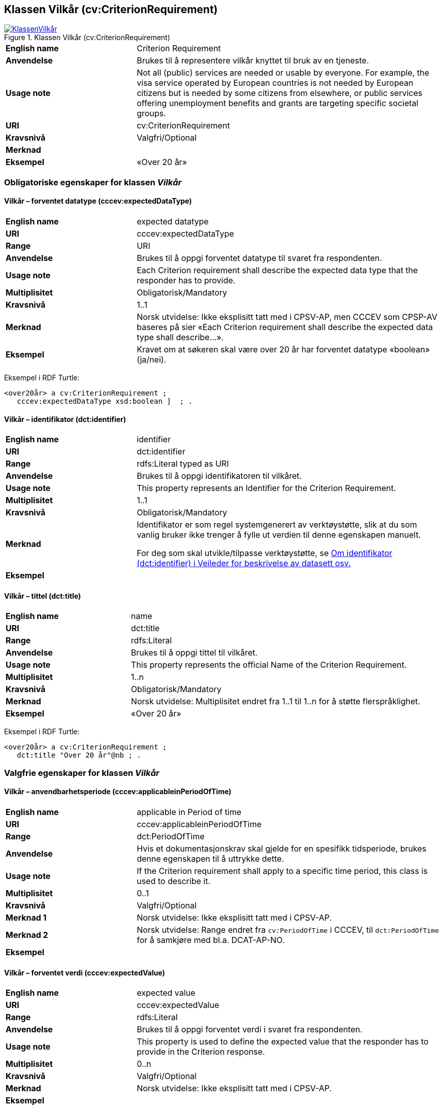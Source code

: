 == Klassen Vilkår (cv:CriterionRequirement) [[Vilkår]]

[[img-KlassenVilkår]]
.Klassen Vilkår (cv:CriterionRequirement)
[link=images/KlassenVilkår.png]
image::images/KlassenVilkår.png[]

[cols="30s,70d"]
|===
|English name|Criterion Requirement
|Anvendelse|Brukes til å representere vilkår knyttet til bruk av en tjeneste.
|Usage note|Not all (public) services are needed or usable by everyone. For example, the visa service operated by European countries is not needed by European citizens but is needed by some citizens from elsewhere, or public services offering unemployment benefits and grants are targeting specific societal groups.
|URI|cv:CriterionRequirement
|Kravsnivå|Valgfri/Optional
|Merknad|
|Eksempel|«Over 20 år»
|===

=== Obligatoriske egenskaper for klassen _Vilkår_ [[Vilkår-obligatoriske-egenskaper]]

==== Vilkår – forventet datatype (cccev:expectedDataType) [[Vilkår-forventetDatatype]]

[cols="30s,70d"]
|===
|English name|expected datatype
|URI|cccev:expectedDataType
|Range|URI
|Anvendelse|Brukes til å oppgi forventet datatype til svaret fra respondenten.
|Usage note|Each Criterion requirement shall describe the expected data type that the responder has to provide.
|Multiplisitet|Obligatorisk/Mandatory
|Kravsnivå|1..1
|Merknad|Norsk utvidelse: Ikke eksplisitt tatt med i CPSV-AP, men CCCEV som CPSP-AV baseres på sier «Each Criterion requirement shall describe the expected data type shall describe…».
|Eksempel|Kravet om at søkeren skal være over 20 år har forventet datatype «boolean» (ja/nei).
|===

Eksempel i RDF Turtle:
-----
<over20år> a cv:CriterionRequirement ;
   cccev:expectedDataType xsd:boolean ]  ; .
-----

==== Vilkår – identifikator (dct:identifier) [[Vilkår-identifikator]]

[cols="30s,70d"]
|===
|English name|identifier
|URI|dct:identifier
|Range|rdfs:Literal typed as URI
|Anvendelse|Brukes til å oppgi identifikatoren til vilkåret.
|Usage note|This property represents an Identifier for the Criterion Requirement.
|Multiplisitet|1..1
|Kravsnivå|Obligatorisk/Mandatory
|Merknad|Identifikator er som regel systemgenerert av verktøystøtte, slik at du som vanlig bruker ikke trenger å fylle ut verdien til denne egenskapen manuelt.

For deg som skal utvikle/tilpasse verktøystøtte, se https://data.norge.no/guide/veileder-beskrivelse-av-datasett/#om-identifikator[Om identifikator (dct:identifier) i Veileder for beskrivelse av datasett osv.]
|Eksempel|
|===

==== Vilkår – tittel (dct:title) [[Vilkår-tittel]]

[cols="30s,70d"]
|===
|English name|name
|URI|dct:title
|Range|rdfs:Literal
|Anvendelse|Brukes til å oppgi tittel til vilkåret.
|Usage note|This property represents the official Name of the Criterion Requirement.
|Multiplisitet|1..n
|Kravsnivå|Obligatorisk/Mandatory
|Merknad|Norsk utvidelse: Multiplisitet endret fra 1..1 til 1..n for å støtte flerspråklighet.
|Eksempel|«Over 20 år»
|===

Eksempel i RDF Turtle:
-----
<over20år> a cv:CriterionRequirement ;
   dct:title "Over 20 år"@nb ; .
-----

=== Valgfrie egenskaper for klassen _Vilkår_ [[Vilkår-valgfrie-egenskaper]]

==== Vilkår – anvendbarhetsperiode (cccev:applicableinPeriodOfTime) [[Vilkår-anvendbarhetsperiode]]

[cols="30s,70d"]
|===
|English name|applicable in Period of time
|URI|cccev:applicableinPeriodOfTime
|Range|dct:PeriodOfTime
|Anvendelse|Hvis et dokumentasjonskrav skal gjelde for en spesifikk tidsperiode, brukes denne egenskapen til å uttrykke dette.
|Usage note|If the Criterion requirement shall apply to a specific time period, this class is used to describe it.
|Multiplisitet|0..1
|Kravsnivå|Valgfri/Optional
|Merknad 1|Norsk utvidelse: Ikke eksplisitt tatt med i CPSV-AP.
|Merknad 2|Norsk utvidelse: Range endret fra `cv:PeriodOfTime` i CCCEV, til `dct:PeriodOfTime` for å samkjøre med bl.a. DCAT-AP-NO.
|Eksempel|
|===

==== Vilkår – forventet verdi (cccev:expectedValue) [[Vilkår-forventetVerdi]]

[cols="30s,70d"]
|===
|English name|expected value
|URI|cccev:expectedValue
|Range|rdfs:Literal
|Anvendelse|Brukes til å oppgi forventet verdi i svaret fra respondenten.
|Usage note|This property is used to define the expected value that the responder has to provide in the Criterion response.
|Multiplisitet|0..n
|Kravsnivå|Valgfri/Optional
|Merknad|Norsk utvidelse: Ikke eksplisitt tatt med i CPSV-AP.
|Eksempel|
|===

==== Vilkår – nedre verdigrense (cccev:minimumValue) [[Vilkår-nedreVerdigrense]]

[cols="30s,70d"]
|===
|English name|minimum value
|URI|cccev:minimumValue
|Range|rdfs:Literal
|Anvendelse|Når verdien som oppgis av respondenten må være innenfor et verdiområde eller større enn en spesifikk nedre verdigrense, brukes denne egenskapen til å oppgi den nedre verdigrensen.
|Usage note|When the value of the Criterion response must fall into a range or it shall be larger than a specific threshold, this property is used to define the minimum expected value.
|Multiplisitet|Valgfri/Optional
|Kravsnivå|0..1
|Merknad|Norsk utvidelse: Ikke eksplisitt tatt med i CPSV-AP.
|Eksempel|
|===

==== Vilkår – oppfylt med dokumentasjon (cccev:metByEvidence) [[Vilkår-oppfyltMedDokumentasjon]]

[cols="30s,70d"]
|===
|English name|met by Evidence
|URI|cccev:metByEvidence
|Range|cv:Evidence
|Anvendelse|Brukes til å oppgi mulig dokumentasjon (instans av cv:Evidence) som brukes av respondenten til å bevise at et dokumentasjonskrav er oppfylt.
|Usage note|Criterion Requirement may point to a list of candidate Evidences that can be used by the responder to prove the Criterion requirement is fulfilled.
|Multiplisitet|Valgfri/Optional
|Kravsnivå|0..n
|Merknad|Norsk utvidelse: Ikke eksplisitt tatt med i CPSV-AP.
|Eksempel|
|===

==== Vilkår – sertifiseringsnivå (cccev:levelOfCertification) [[Vilkår-sertifiseringsnivå]]

[cols="30s,70d"]
|===
|English name|level of certification
|URI|cccev:levelOfCertification
|Range|skos:Concept
|Anvendelse|Brukes til å oppgi nivå av sertifisering.
|Usage note|A Criterion requirement may specify whether the Evidence proving this Criterion requirement shall belong to a specific level of certification, for instance, legalisation.
|Multiplisitet|Valgfri/Optional
|Kravsnivå|0..n
|Merknad 1|Verdien skal velges fra en felles kontrollert liste over oversettelsestyper når den finnes på listen. Se forslag under til et slikt kontrollert vokabular.
|Merknad 2|Norsk utvidelse: Ikke eksplisitt tatt med i CPSV-AP.
|Eksempel|#Lovregulert#
|===

Forslag til et kontrollert vokabular for sertifiseringsnivåer:

* Lovregulert (legeislation)
* #<kom med innspill>#

==== Vilkår – type (dct:type) [[Vilkår-type]]

[cols="30s,70d"]
|===
|English name|type
|URI|dct:type
|Range|skos:Concept
|Anvendelse|Brukes til å oppgi type vilkår.
|Usage note|This property represents the type of Criterion Requirement as described in a controlled vocabulary.
|Multiplisitet|Valgfri/Optional
|Kravsnivå|0..n
|Merknad 1|Verdien skal velges fra en felles kontrollert liste over vilkårstyper når den finnes på listen. Se forslag under til et slikt kontrollert vokabular.
|Merknad 2|Norsk utvidelse: Ikke eksplisitt tatt med i CPSV-AP.
|Eksempel|Vilkåret at søkeren skal være over 20 år, er av type ‘alder’
|===

Eksempel i RDF Turtle:
-----
<over20år> a cv:CriterionRequirement ;
   dct:type <alder>  ; .
-----

Forslag til et kontrollert vokabular for typer vilkår:

* Alder
* Attest
* Helse
* Kompetanse
* Sertifisering
* Stilling
* Utdanning
* Økonomi
* #<kom med innspill>#

==== Vilkår – type kopieringskvalitet (cccev:typeOfCopyQuality) [[Vilkår-typeKopieringskvalitet]]

[cols="30s,70d"]
|===
|English name|type of copy quality
|URI|cccev:typeOfCopyQuality
|Range|skos:Concept
|Anvendelse|Brukes til å oppgi hvilken type kvalitet kreves av en kopi av en dokumentasjon.
|Usage note|A Criterion requirement may specify whether the Evidence proving this Criterion requirement shall be of a specific type of copy, for instance, certified copy.
|Multiplisitet|Valgfri/Optional
|Kravsnivå|0..n
|Merknad 1|Verdien skal velges fra en felles kontrollert liste over oversettelsestyper når den finnes på listen. Se forslag under til et slikt kontrollert vokabular.
|Merknad 2|Norsk utvidelse: Ikke eksplisitt tatt med i CPSV-AP.
|Eksempel|Attestert kopi
|===

Forslag til et kontrollert vokabular for typer kopieringskvalitet:

* attestert kopi
* #<kom med innspill>#

==== Vilkår – type oversettelse (cccev:typeOfTranslation) [[Vilkår-typeOversettelse]]

[cols="30s,70d"]
|===
|English name|type of translation
|URI|cccev:typeOfTranslation
|Range|skos:Concept
|Anvendelse|Brukes til å oppgi hvilken type oversettelse som kreves av dokumentasjonsbevis.
|Usage note|A Criterion requirement may specify whether the evidence proving that this Criterion requirement shall be translated and what type of translation shall apply, for instance, certified translation.
|Multiplisitet|Valgfri/Optional
|Kravsnivå|0..n
|Merknad 1|Verdien skal velges fra en felles kontrollert liste over oversettelsestyper når den finnes på listen. Se forslag under til et slikt kontrollert vokabular.
|Merknad 2|Norsk utvidelse: Ikke eksplisitt tatt med i CPSV-AP.
|Eksempel|Autorisert oversettelse
|===

Forslag til et kontrollert vokabular for typer oversettelse:

* autorisert oversettelse
* #<kom med innspill>#

==== Vilkår – øvre verdigrense (cccev:maximumValue) [[Vilkår-øvreVerdigrense]]

[cols="30s,70d"]
|===
|English name|maximum value
|URI|cccev:maximumValue
|Range|rdfs:Literal
|Anvendelse|Når verdien som oppgis av respondenten må være innenfor et verdiområde eller mindre enn en spesifikk øvre verdigrense, brukes denne egenskapen til å oppgi den øvre verdigrensen.
|Usage note|When the value of the Criterion response must fall into a range or it shall be lesser than a threshold, this property is used to define the maximum expected value.
|Multiplisitet|Valgfri/Optional
|Kravsnivå|0..1
|Merknad|Norsk utvidelse: Ikke eksplisitt tatt med i CPSV-AP.
|Eksempel|
|===
